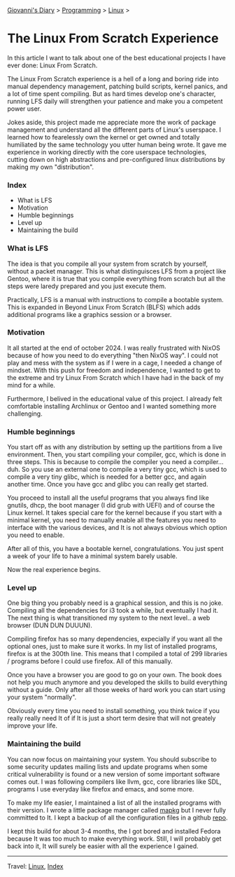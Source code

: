 #+startup: content indent

[[file:../../index.org][Giovanni's Diary]] > [[file:../programming.org][Programming]] > [[file:linux.org][Linux]] >

* The Linux From Scratch Experience
:PROPERTIES:
:RSS: true
:DATE: 23 Apr 2025 00:00:00 GMT
:CATEGORY: Programming
:AUTHOR: Giovanni Santini
:LINK: https://giovanni-diary.netlify.app/programming/linux/linux-from-scratch.html
:END:
#+INDEX: Giovanni's Diary!Programming!Linux!Linux From Scratch

In this article I want to talk about one of the best educational
projects I have ever done: Linux From Scratch.

The Linux From Scratch experience is a hell of a long and boring
ride into manual dependency management, patching build scripts,
kernel panics, and a lot of time spent compiling. But as
hard times develop one's character, running LFS daily will strengthen
your patience and make you a competent power user.

Jokes aside, this project made me appreciate more the work of package
management and understand all the different parts of Linux's
userspace. I learned how to fearelessly own the kernel or get owned
and totally humiliated by the same technology you utter human being
wrote. It gave me experience in working directly with the core
userspace technologies, cutting down on high abstractions and
pre-configured linux distributions by making my own "distribution".


*** Index

- What is LFS
- Motivation
- Humble beginnings
- Level up
- Maintaining the build

*** What is LFS

The idea is that you compile all your system from scratch by yourself,
without a packet manager. This is what distinguisces LFS from a
project like Gentoo, where it is true that you compile everything from
scratch but all the steps were laredy prepared and you just execute
them.

Practically, LFS is a manual with instructions to compile a bootable
system. This is expanded in Beyond Linux From Scratch (BLFS) which
adds additional programs like a graphics session or a browser.

*** Motivation

It all started at the end of october 2024. I was really frustrated
with NixOS because of how you need to do everything "then NixOS
way". I could not play and mess with the system as if I were in a
cage, I needed a change of mindset. With this push for freedom and
independence, I wanted to get to the extreme and try Linux From
Scratch which I have had in the back of my mind for a while.

Furthermore, I belived in the educational value of this project.
I already felt comfortable installing Archlinux or Gentoo and I
wanted something more challenging.

*** Humble beginnings

You start off as with any distribution by setting up the partitions
from a live environment. Then, you start compiling your compiler, gcc,
which is done in three steps. This is because to compile the compiler
you need a compiler... duh. So you use an external one to compile a very
tiny gcc, which is used to compile a very tiny glibc, which is needed
for a better gcc, and again another time. Once you have gcc and glibc
you can really get started.

You proceed to install all the useful programs that you always find
like gnutils, dhcp, the boot manager (I did grub with UEFI) and of
course the Linux kernel. It takes special care for the kernel because
if you start with a minimal kernel, you need to manually enable all
the features you need to interface with the various devices, and It is
not always obvious which option you need to enable.

After all of this, you have a bootable kernel, congratulations.  You
just spent a week of your life to have a minimal system barely usable.

Now the real experience begins.

*** Level up

One big thing you probably need is a graphical session, and this is no
joke. Compiling all the dependencies for i3 took a while, but
eventually I had it. The next thing is what transitioned my system to
the next level.. a web browser (DUN DUN DUUUN).

Compiling firefox has so many dependencies, expecially if you
want all the optional ones, just to make sure it works. In my
list of installed programs, firefox is at the 300th line. This
means that I compiled a total of 299 libraries / programs before
I could use firefox. All of this manually.

Once you have a browser you are good to go on your own. The book
does not help you much anymore and you developed the skills to
build everything without a guide. Only after all those weeks of
hard work you can start using your system "normally".

Obviously every time you need to install something, you think
twice if you really really need It of if It is just a short term
desire that will not greately improve your life.

*** Maintaining the build

You can now focus on maintaining your system. You should subscribe to
some security updates mailing lists and update programs when some
critical vulnerability is found or a new version of some important
software comes out. I was following compilers like llvm, gcc, core
libraries like SDL, programs I use everyday like firefox and emacs,
and some more.

To make my life easier, I maintained a list of all the installed
programs with their version. I wrote a little package manager
called [[https://github.com/San7o/mapkg][mapkg]] but I never fully committed to It. I kept a backup
of all the configuration files in a github [[https://github.com/San7o/lfs][repo]].

I kept this build for about 3-4 months, the I got bored and
installed Fedora because It was too much to make everything work.
Still, I will probably get back into it, It will surely be easier
with all the experience I gained.

-----

Travel: [[file:./linux.org][Linux]], [[../../theindex.org][Index]]

